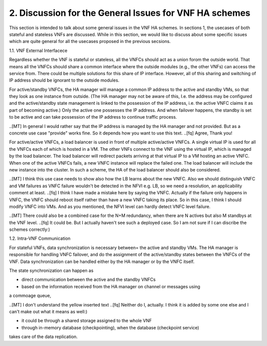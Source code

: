 2. Discussion for the General Issues for VNF HA schemes
====================================================

This section is intended to talk about some general issues in the VNF HA schemes.
In sections 1, the usecases of both stateful and stateless VNFs are discussed.
While in this section, we would like to discuss about some specific issues
which are quite general for all the usecases proposed in the previous secsions.

1.1. VNF External Interfacece

Regardless whether the VNF is stateful or stateless, all the VNFCs should act as
a union forom the outside world. That means all the VNFCs should share a common
interface where the outside modules (e.g., the other VNFs) can access the service
from. There could be multiple solutions for this share of IP interface. However,
all of this sharing and switching of IP address should be ignorant to the outside
modules.

For active/standby VNFCs, the HA manager will manage a common IP address
to the active and standby VMs, so that they look as one instance from outside.
(The HA manager may not be aware of this, I.e. the address may be configured
and the active/standby state management is linked to the possession of the IP
address, i.e. the active VNFC claims it as part of becoming active.) Only the
active one possesses the IP address. And when failover happens, the standby
is set to be active and can take possession of the IP address to continue traffic
process. 

..[MT] In general I would rather say that the IP address is managed by the HA
manager and not provided. But as a concrete use case "provide" works fine.
So it depends how you want to use this text.
..[fq] Agree, Thank you!

For active/active VNFCs, a load balancer is used in front of multiple active/active
VNFCs. A single virtual IP is used for all the VNFCs each of which is hosted in a VM.
The other VNFs connect to the VNF using the virtual IP, which is managed by the load
balancer. The load balancer will redirect packets arriving at that virtual IP to a
VM hosting an active VNFC. When one of the active VNFCs fails, a new VNFC instance
will replace the failed one. The load balancer will include the new instance into
the cluster. In such a scheme, the HA of the load balancer should also be considered.

..[MT] I think this use case needs to show also how the LB learns about the new VNFC.
Also we should distinguish VNFC and VM failures as VNFC failure wouldn't be detected
in the NFVI e.g. LB, so we need a resolution, an applicability comment at least.
..[fq] I think I have made a mistake here by saying the VNFC. Actually if the failure
only happens in VNFC, the VNFC should reboot itself rather than have a new VNFC taking
its place. So in this case, I think I should modify VNFC into VMs. And as you mentioned,
the NFVI level can hardly detect VNFC level failure.

..[MT] There could also be a combined case for the N+M redundancy, when there are N
actives but also M standbys at the VNF level.
..[fq] It could be. But I actually haven't see such a deployed case. So I am not sure
if I can discribe the schemes correctly:)
 

1.2. Intra-VNF Communication

For stateful VNFs, data synchronization is necessary between= the active and standby VMs.
The HA manager is responsible for handling VNFC failover, and do the assignment of the
active/standby states between the VNFCs of the VNF. Data synchronization can be handled
either by the HA manager or by the VNFC itself.

The state synchronization can happen as 

- direct communication between the active and the standby VNFCs 

- based on the information received from the HA manager on channel or messages using
a commoage queue, 

..[MT] I don't understand the yellow inserted text
..[fq] Neither do I, actually. I think it is added by some one else and I can't make
out what it means as well:)

- it could be through a shared storage assigned to the whole VNF

- through in-memory database (checkpointing), when the database (checkpoint service)
takes care of the data replication.

